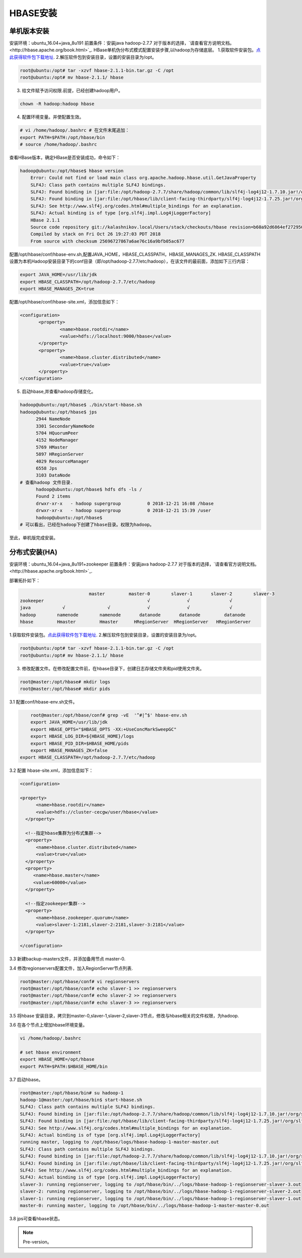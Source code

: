 HBASE安装
~~~~~~~~~~~~~~~~~~~~~

单机版本安装
------------
安装环境：ubuntu_16.04+java_8u191
前置条件：安装java hadoop-2.7.7
对于版本的选择，`请查看官方说明文档。<http://hbase.apache.org/book.html>`_.
HBase单机伪分布式模式配置安装步骤,以hadoop为存储底层。
1.获取软件安装包。`点此获得软件包下载地址 <https://hbase.apache.org/downloads.html>`_.
2.解压软件包到安装目录，设置的安装目录为/opt。

.. code-block:: console

 root@ubuntu:/opt# tar -xzvf hbase-2.1.1-bin.tar.gz -C /opt
 root@ubuntu:/opt# mv hbase-2.1.1/ hbase

.. end

3. 给文件赋予访问权限.前提，已经创建hadoop用户。

.. code-block:: console
 
 chown -R hadoop:hadoop hbase

.. end

4. 配置环境变量。并使配置生效。

.. code-block:: console

  # vi /home/hadoop/.bashrc # 在文件末尾追加：
  export PATH=$PATH:/opt/hbase/bin
  # source /home/hadoop/.bashrc

.. end

查看HBase版本，确定HBase是否安装成功，命令如下：

.. code-block:: console
	
    hadoop@ubuntu:/opt/hbase$ hbase version
	Error: Could not find or load main class org.apache.hadoop.hbase.util.GetJavaProperty
	SLF4J: Class path contains multiple SLF4J bindings.
	SLF4J: Found binding in [jar:file:/opt/hadoop-2.7.7/share/hadoop/common/lib/slf4j-log4j12-1.7.10.jar!/org/slf4j/impl/StaticLoggerBinder.class]
	SLF4J: Found binding in [jar:file:/opt/hbase/lib/client-facing-thirdparty/slf4j-log4j12-1.7.25.jar!/org/slf4j/impl/StaticLoggerBinder.class]
	SLF4J: See http://www.slf4j.org/codes.html#multiple_bindings for an explanation.
	SLF4J: Actual binding is of type [org.slf4j.impl.Log4jLoggerFactory]
	HBase 2.1.1
	Source code repository git://kalashnikov.local/Users/stack/checkouts/hbase revision=b60a92d6864ef27295027f5961cb46f9162d7637
	Compiled by stack on Fri Oct 26 19:27:03 PDT 2018
	From source with checksum 25696727867a6ae76c16a9bfb05ac677

.. end

配置/opt/hbase/conf/hbase-env.sh,配置JAVA_HOME，HBASE_CLASSPATH，HBASE_MANAGES_ZK.
HBASE_CLASSPATH设置为本机Hadoop安装目录下的conf目录（即/opt/hadoop-2.7.7/etc/hadoop），在该文件的最前面，添加如下三行内容：

.. code-block:: console

 export JAVA_HOME=/usr/lib/jdk
 export HBASE_CLASSPATH=/opt/hadoop-2.7.7/etc/hadoop 
 export HBASE_MANAGES_ZK=true

.. end

配置/opt/hbase/conf/hbase-site.xml，添加信息如下：

.. code-block:: console

 <configuration>
        <property>
                <name>hbase.rootdir</name>
                <value>hdfs://localhost:9000/hbase</value>
        </property>
        <property>
                <name>hbase.cluster.distributed</name>
                <value>true</value>
        </property>
 </configuration>

.. end


5. 启动hbase,并查看hadoop存储变化。

.. code-block:: console

  hadoop@ubuntu:/opt/hbase$ ./bin/start-hbase.sh 
  hadoop@ubuntu:/opt/hbase$ jps
	2944 NameNode
	3301 SecondaryNameNode
	5704 HQuorumPeer
	4152 NodeManager
	5769 HMaster
	5897 HRegionServer
	4029 ResourceManager
	6558 Jps
	3103 DataNode
  # 查看hadoop 文件目录.
	hadoop@ubuntu:/opt/hbase$ hdfs dfs -ls /
	Found 2 items
	drwxr-xr-x   - hadoop supergroup          0 2018-12-21 16:08 /hbase
	drwxr-xr-x   - hadoop supergroup          0 2018-12-21 15:39 /user
	hadoop@ubuntu:/opt/hbase$
  # 可以看出，已经在hadoop下创建了hbase目录。权限为hadoop。

.. end

至此，单机版完成安装。

分布式安装(HA)
--------------
安装环境：ubuntu_16.04+java_8u191+zookeeper
前置条件：安装java hadoop-2.7.7
对于版本的选择，`请查看官方说明文档。<http://hbase.apache.org/book.html>`_.

部署拓扑如下：

.. code-block:: console


				  master         master-0        slaver-1       slaver-2        slaver-3
	zookeeper                                       √              √               √
	java            √                √              √              √               √
	hadoop        namenode        namenode       datanode       datanode         datanode 
	hbase         Hmaster         Hmaster      HRegionServer  HRegionServer   HRegionServer

.. end

1.获取软件安装包。`点此获得软件包下载地址 <https://hbase.apache.org/downloads.html>`_.
2.解压软件包到安装目录，设置的安装目录为/opt。

.. code-block:: console

 root@ubuntu:/opt# tar -xzvf hbase-2.1.1-bin.tar.gz -C /opt
 root@ubuntu:/opt# mv hbase-2.1.1/ hbase 

.. end

3. 修改配置文件。在修改配置文件前，在hbase目录下，创建日志存储文件夹和pid使用文件夹。


.. code-block:: console

 root@master:/opt/hbase# mkdir logs
 root@master:/opt/hbase# mkdir pids

.. end

3.1 配置conf/hbase-env.sh文件。

.. code-block:: console

	root@master:/opt/hbase/conf# grep -vE  '^#|^$' hbase-env.sh 
	export JAVA_HOME=/usr/lib/jdk
	export HBASE_OPTS="$HBASE_OPTS -XX:+UseConcMarkSweepGC"
	export HBASE_LOG_DIR=${HBASE_HOME}/logs
	export HBASE_PID_DIR=$HBASE_HOME/pids
	export HBASE_MANAGES_ZK=false
    export HBASE_CLASSPATH=/opt/hadoop-2.7.7/etc/hadoop
	
.. end

3.2 配置 hbase-site.xml，添加信息如下：

.. code-block:: console

  <configuration>

  <property>
        <name>hbase.rootdir</name>
        <value>hdfs://cluster-cecgw/user/hbase</value>
    </property>

    <!--指定hbase集群为分布式集群-->
    <property>
        <name>hbase.cluster.distributed</name>
        <value>true</value>
    </property>
    <property>
       <name>hbase.master</name>
       <value>60000</value>
    </property>

    <!--指定zookeeper集群-->
    <property>
        <name>hbase.zookeeper.quorum</name>
        <value>slaver-1:2181,slaver-2:2181,slaver-3:2181</value>
    </property>

  </configuration>
	
.. end

3.3 新建backup-masters文件，并添加备用节点 master-0.


3.4 修改regionservers配置文件，加入RegionServer节点列表.

.. code-block:: console

	root@master:/opt/hbase/conf# vi regionservers 
	root@master:/opt/hbase/conf# echo slaver-1 >> regionservers 
	root@master:/opt/hbase/conf# echo slaver-2 >> regionservers 
	root@master:/opt/hbase/conf# echo slaver-3 >> regionservers 

.. end

3.5 将hbase 安装目录，拷贝到master-0,slaver-1,slaver-2,slaver-3节点，修改与hbase相关的文件权限，为hadoop.

3.6 在各个节点上增加hbase环境变量。

.. code-block:: console

	vi /home/hadoop/.bashrc

	# set hbase environment
	export HBASE_HOME=/opt/hbase
	export PATH=$PATH:$HBASE_HOME/bin

.. end

3.7 启动hbase。

.. code-block:: console

	root@master:/opt/hbase/bin# su hadoop-1
	hadoop-1@master:/opt/hbase/bin$ start-hbase.sh
	SLF4J: Class path contains multiple SLF4J bindings.
	SLF4J: Found binding in [jar:file:/opt/hadoop-2.7.7/share/hadoop/common/lib/slf4j-log4j12-1.7.10.jar!/org/slf4j/impl/StaticLoggerBinder.class]
	SLF4J: Found binding in [jar:file:/opt/hbase/lib/client-facing-thirdparty/slf4j-log4j12-1.7.25.jar!/org/slf4j/impl/StaticLoggerBinder.class]
	SLF4J: See http://www.slf4j.org/codes.html#multiple_bindings for an explanation.
	SLF4J: Actual binding is of type [org.slf4j.impl.Log4jLoggerFactory]
	running master, logging to /opt/hbase/logs/hbase-hadoop-1-master-master.out
	SLF4J: Class path contains multiple SLF4J bindings.
	SLF4J: Found binding in [jar:file:/opt/hadoop-2.7.7/share/hadoop/common/lib/slf4j-log4j12-1.7.10.jar!/org/slf4j/impl/StaticLoggerBinder.class]
	SLF4J: Found binding in [jar:file:/opt/hbase/lib/client-facing-thirdparty/slf4j-log4j12-1.7.25.jar!/org/slf4j/impl/StaticLoggerBinder.class]
	SLF4J: See http://www.slf4j.org/codes.html#multiple_bindings for an explanation.
	SLF4J: Actual binding is of type [org.slf4j.impl.Log4jLoggerFactory]
	slaver-3: running regionserver, logging to /opt/hbase/bin/../logs/hbase-hadoop-1-regionserver-slaver-3.out
	slaver-2: running regionserver, logging to /opt/hbase/bin/../logs/hbase-hadoop-1-regionserver-slaver-2.out
	slaver-1: running regionserver, logging to /opt/hbase/bin/../logs/hbase-hadoop-1-regionserver-slaver-1.out
	master-0: running master, logging to /opt/hbase/bin/../logs/hbase-hadoop-1-master-master-0.out


.. end

3.8 jps可查看hbase状态。

.. Note::
   
   Pre-version。
